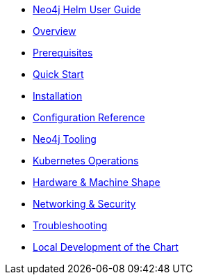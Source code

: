 * xref::index.adoc[Neo4j Helm User Guide]
* xref::overview/overview.adoc[Overview]
* xref::overview/prerequisites.adoc[Prerequisites]
* xref::quickstart.adoc[Quick Start]
* xref::installation.adoc[Installation]
* xref::configreference.adoc[Configuration Reference]
* xref::tooling.adoc[Neo4j Tooling]
* xref::operations.adoc[Kubernetes Operations]
* xref::hardware.adoc[Hardware & Machine Shape]
* xref::networking.adoc[Networking & Security]
* xref::troubleshooting.adoc[Troubleshooting]
* xref::development.adoc[Local Development of the Chart]
